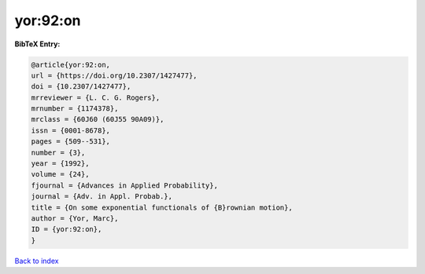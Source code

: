 yor:92:on
=========

.. :cite:t:`yor:92:on`

.. bibliography:: ../../All.bib

**BibTeX Entry:**

.. code-block:: bibtex

   @article{yor:92:on,
   url = {https://doi.org/10.2307/1427477},
   doi = {10.2307/1427477},
   mrreviewer = {L. C. G. Rogers},
   mrnumber = {1174378},
   mrclass = {60J60 (60J55 90A09)},
   issn = {0001-8678},
   pages = {509--531},
   number = {3},
   year = {1992},
   volume = {24},
   fjournal = {Advances in Applied Probability},
   journal = {Adv. in Appl. Probab.},
   title = {On some exponential functionals of {B}rownian motion},
   author = {Yor, Marc},
   ID = {yor:92:on},
   }

`Back to index <../index>`_
